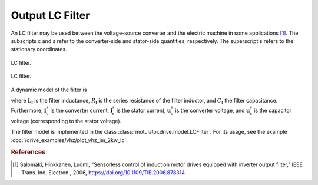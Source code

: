 Output LC Filter
================

An LC filter may be used between the voltage-source converter and the electric machine in some applications [#Sal2006]_. The subscripts c and s refer to the converter-side and stator-side quantities, respectively. The superscript s refers to the stationary coordinates.

.. figure:: ../figs/lc_filter.svg
   :figclass: only-light
   :width: 100%
   :align: center
   :alt: LC filter
   :target: .

   LC filter.

.. figure:: ../figs/lc_filter.svg
   :figclass: invert-colors-dark only-dark
   :width: 100%
   :align: center
   :alt: LC filter
   :target: .

   LC filter.

A dynamic model of the filter is

.. math::
   L_\mathrm{f} \frac{\mathrm{d}\boldsymbol{i}_\mathrm{c}^\mathrm{s}}{\mathrm{d} t}
   &= \boldsymbol{u}_\mathrm{c}^\mathrm{s} - \boldsymbol{u}_\mathrm{s}^\mathrm{s}
   - R_\mathrm{f} \boldsymbol{i}_\mathrm{c}^\mathrm{s} \\
   C_\mathrm{f} \frac{\mathrm{d}\boldsymbol{u}_\mathrm{s}^\mathrm{s}}{\mathrm{d} t}
   &= \boldsymbol{i}_\mathrm{c}^\mathrm{s} - \boldsymbol{i}_\mathrm{s}^\mathrm{s}
   :label: LC_filter_model

where :math:`L_\mathrm{f}` is the filter inductance, :math:`R_\mathrm{f}` is the series resistance of the filter inductor, and :math:`C_\mathrm{f}` the filter capacitance. Furthermore, :math:`\boldsymbol{i}_\mathrm{c}^\mathrm{s}` is the converter current, :math:`\boldsymbol{i}_\mathrm{s}^\mathrm{s}` is the stator current, :math:`\boldsymbol{u}_\mathrm{c}^\mathrm{s}` is the converter voltage, and :math:`\boldsymbol{u}_\mathrm{s}^\mathrm{s}` is the capacitor voltage (corresponding to the stator voltage).

The filter model is implemented in the class :class:`motulator.drive.model.LCFilter`. For its usage, see the example :doc:`/drive_examples/vhz/plot_vhz_im_2kw_lc`.

.. rubric:: References

.. [#Sal2006] Salomäki, Hinkkanen, Luomi, "Sensorless control of induction motor drives equipped with inverter output filter," IEEE Trans. Ind. Electron., 2006, https://doi.org/10.1109/TIE.2006.878314
